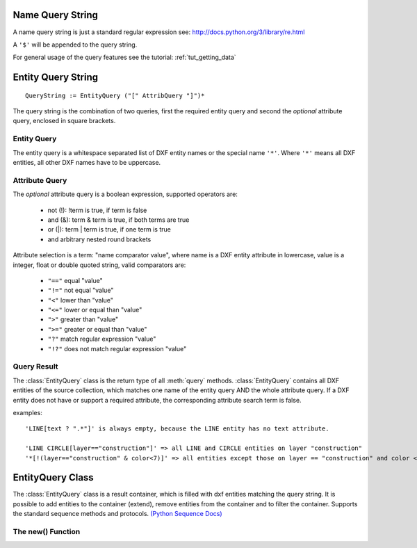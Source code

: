 .. _name query string:

Name Query String
=================

A name query string is just a standard regular expression see: http://docs.python.org/3/library/re.html

A ``'$'`` will be appended to the query string.

For general usage of the query features see the tutorial: :ref:`tut_getting_data`

.. _entity query string:

Entity Query String
===================

::

    QueryString := EntityQuery ("[" AttribQuery "]")*

The query string is the combination of two queries, first the required entity query and second the
*optional* attribute query, enclosed in square brackets.

Entity Query
------------

The entity query is a whitespace separated list of DXF entity names or the special name ``'*'``.
Where ``'*'`` means all DXF entities, all other DXF names have to be uppercase.

Attribute Query
---------------

The *optional* attribute query is a boolean expression, supported operators are:

  - not (!): !term is true, if term is false
  - and (&): term & term is true, if both terms are true
  - or (|): term | term is true, if one term is true
  - and arbitrary nested round brackets

Attribute selection is a term: "name comparator value", where name is a DXF entity attribute in lowercase,
value is a integer, float or double quoted string, valid comparators are:

  - ``"=="`` equal "value"
  - ``"!="`` not equal "value"
  - ``"<"`` lower than "value"
  - ``"<="`` lower or equal than "value"
  - ``">"`` greater than "value"
  - ``">="`` greater or equal than "value"
  - ``"?"`` match regular expression "value"
  - ``"!?"`` does not match regular expression "value"

.. _query result:

Query Result
------------

The :class:`EntityQuery` class is the return type of all :meth:`query` methods.
:class:`EntityQuery` contains all DXF entities of the source collection,
which matches one name of the entity query AND the whole attribute query.
If a DXF entity does not have or support a required attribute, the corresponding attribute search term is false.

examples::

    'LINE[text ? ".*"]' is always empty, because the LINE entity has no text attribute.

    'LINE CIRCLE[layer=="construction"]' => all LINE and CIRCLE entities on layer "construction"
    '*[!(layer=="construction" & color<7)]' => all entities except those on layer == "construction" and color < 7

EntityQuery Class
=================

.. class:: EntityQuery(Sequence)

    The :class:`EntityQuery` class is a result container, which is filled with dxf entities matching the query string.
    It is possible to add entities to the container (extend), remove entities from the container and
    to filter the container. Supports the standard sequence methods and protocols.
    `(Python Sequence Docs) <http://docs.python.org/3/library/collections.abc.html#collections.abc.Sequence>`_

.. method:: EntityQuery.__init__(entities, query='*')

   Setup container with entities matching the initial query.

   :param entities: sequence of wrapped DXF entities (at least :class:`GraphicEntity` class)
   :param str query: `entity query string`_


.. method:: EntityQuery.extend(entities, query='*', unique=True)

   Extent the query container by entities matching a additional query.

.. method:: EntityQuery.remove(query='*')

   Remove all entities from result container matching this additional query.

.. method:: EntityQuery.query(query='*')

   Returns a new result container with all entities matching this additional query.


The new() Function
------------------

.. method:: ezdxf.query.new(entities, query='*')

   Start a new query based on a sequence `entities`. The sequence `entities` has to provide the Python iterator
   protocol and has to yield at least subclasses of :class:`GenericWrapper` or better :class:`GraphicEntity`.
   Returns an object of type :class:`EntityQuery`.
